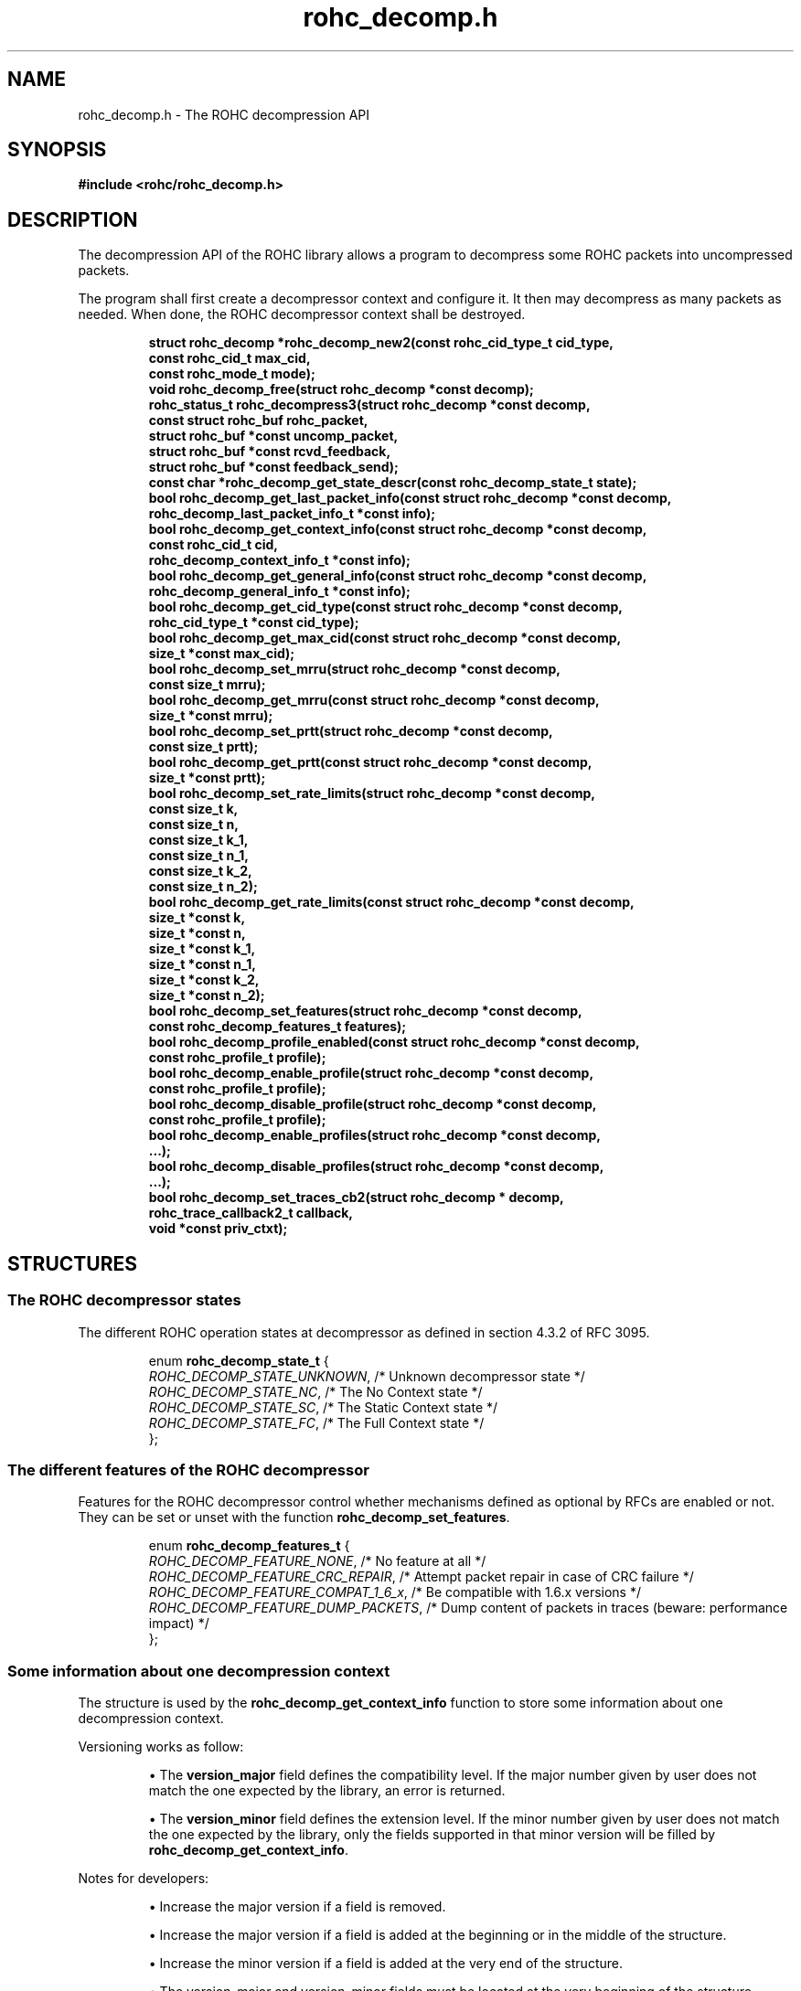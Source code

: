 .\" File automatically generated by doxy2man0.1
.\" Generation date: ven. déc. 1 2017
.TH rohc_decomp.h 3 2017-12-01 "ROHC" "ROHC library Programmer's Manual"
.SH "NAME"
rohc_decomp.h \- The ROHC decompression API
.SH SYNOPSIS
.nf
.B #include <rohc/rohc_decomp.h>
.fi
.SH DESCRIPTION
.PP 
The decompression API of the ROHC library allows a program to decompress some ROHC packets into uncompressed packets.
.PP 
The program shall first create a decompressor context and configure it. It then may decompress as many packets as needed. When done, the ROHC decompressor context shall be destroyed. 
.PP
.sp
.RS
.nf
\fB
struct rohc_decomp  *rohc_decomp_new2(const rohc_cid_type_t cid_type,
                                      const rohc_cid_t max_cid,
                                      const rohc_mode_t mode);
void                 rohc_decomp_free(struct rohc_decomp *const decomp);
rohc_status_t        rohc_decompress3(struct rohc_decomp *const decomp,
                                      const struct rohc_buf rohc_packet,
                                      struct rohc_buf *const uncomp_packet,
                                      struct rohc_buf *const rcvd_feedback,
                                      struct rohc_buf *const feedback_send);
const char          *rohc_decomp_get_state_descr(const rohc_decomp_state_t state);
bool                 rohc_decomp_get_last_packet_info(const struct rohc_decomp *const decomp,
                                                      rohc_decomp_last_packet_info_t *const info);
bool                 rohc_decomp_get_context_info(const struct rohc_decomp *const decomp,
                                                  const rohc_cid_t cid,
                                                  rohc_decomp_context_info_t *const info);
bool                 rohc_decomp_get_general_info(const struct rohc_decomp *const decomp,
                                                  rohc_decomp_general_info_t *const info);
bool                 rohc_decomp_get_cid_type(const struct rohc_decomp *const decomp,
                                              rohc_cid_type_t *const cid_type);
bool                 rohc_decomp_get_max_cid(const struct rohc_decomp *const decomp,
                                             size_t *const max_cid);
bool                 rohc_decomp_set_mrru(struct rohc_decomp *const decomp,
                                          const size_t mrru);
bool                 rohc_decomp_get_mrru(const struct rohc_decomp *const decomp,
                                          size_t *const mrru);
bool                 rohc_decomp_set_prtt(struct rohc_decomp *const decomp,
                                          const size_t prtt);
bool                 rohc_decomp_get_prtt(const struct rohc_decomp *const decomp,
                                          size_t *const prtt);
bool                 rohc_decomp_set_rate_limits(struct rohc_decomp *const decomp,
                                                 const size_t k,
                                                 const size_t n,
                                                 const size_t k_1,
                                                 const size_t n_1,
                                                 const size_t k_2,
                                                 const size_t n_2);
bool                 rohc_decomp_get_rate_limits(const struct rohc_decomp *const decomp,
                                                 size_t *const k,
                                                 size_t *const n,
                                                 size_t *const k_1,
                                                 size_t *const n_1,
                                                 size_t *const k_2,
                                                 size_t *const n_2);
bool                 rohc_decomp_set_features(struct rohc_decomp *const decomp,
                                              const rohc_decomp_features_t features);
bool                 rohc_decomp_profile_enabled(const struct rohc_decomp *const decomp,
                                                 const rohc_profile_t profile);
bool                 rohc_decomp_enable_profile(struct rohc_decomp *const decomp,
                                                const rohc_profile_t profile);
bool                 rohc_decomp_disable_profile(struct rohc_decomp *const decomp,
                                                 const rohc_profile_t profile);
bool                 rohc_decomp_enable_profiles(struct rohc_decomp *const decomp,
                                                  ...);
bool                 rohc_decomp_disable_profiles(struct rohc_decomp *const decomp,
                                                   ...);
bool                 rohc_decomp_set_traces_cb2(struct rohc_decomp * decomp,
                                                rohc_trace_callback2_t callback,
                                                void *const priv_ctxt);
\fP
.fi
.RE
.SH STRUCTURES
.SS "The ROHC decompressor states"
.PP
.sp
.PP 
The different ROHC operation states at decompressor as defined in section 4.3.2 of RFC 3095.
.sp
.RS
.nf
enum \fBrohc_decomp_state_t\fP {
  \fIROHC_DECOMP_STATE_UNKNOWN\fP, /* Unknown decompressor state */
  \fIROHC_DECOMP_STATE_NC\fP,      /* The No Context state */
  \fIROHC_DECOMP_STATE_SC\fP,      /* The Static Context state */
  \fIROHC_DECOMP_STATE_FC\fP,      /* The Full Context state */
};
.fi
.RE
.SS "The different features of the ROHC decompressor"
.PP
.sp
.PP 
Features for the ROHC decompressor control whether mechanisms defined as optional by RFCs are enabled or not. They can be set or unset with the function \fBrohc_decomp_set_features\fP.
.sp
.RS
.nf
enum \fBrohc_decomp_features_t\fP {
  \fIROHC_DECOMP_FEATURE_NONE\fP,         /* No feature at all */
  \fIROHC_DECOMP_FEATURE_CRC_REPAIR\fP,   /* Attempt packet repair in case of CRC failure */
  \fIROHC_DECOMP_FEATURE_COMPAT_1_6_x\fP, /* Be compatible with 1.6.x versions */
  \fIROHC_DECOMP_FEATURE_DUMP_PACKETS\fP, /* Dump content of packets in traces (beware: performance impact) */
};
.fi
.RE
.SS "Some information about one decompression context"
.PP
.sp
.PP 
The structure is used by the \fBrohc_decomp_get_context_info\fP function to store some information about one decompression context.
.PP 
Versioning works as follow:
.PP 
.RS
.PP 
\(bu The \fBversion_major\fP field defines the compatibility level. If the major number given by user does not match the one expected by the library, an error is returned.
.PP 
\(bu The \fBversion_minor\fP field defines the extension level. If the minor number given by user does not match the one expected by the library, only the fields supported in that minor version will be filled by \fBrohc_decomp_get_context_info\fP.
.PP 
.RE
.PP 
Notes for developers:
.PP 
.RS
.PP 
\(bu Increase the major version if a field is removed.
.PP 
\(bu Increase the major version if a field is added at the beginning or in the middle of the structure.
.PP 
\(bu Increase the minor version if a field is added at the very end of the structure.
.PP 
\(bu The version_major and version_minor fields must be located at the very beginning of the structure.
.PP 
\(bu The structure must be packed.
.PP 
.RE
.PP 
Supported versions:
.PP 
.RS
.PP 
\(bu Major 0 / Minor 0 contains: version_major, version_minor, packets_nr, comp_bytes_nr, uncomp_bytes_nr, corrected_crc_failures, corrected_sn_wraparounds, and corrected_wrong_sn_updates.
.PP 
.RE
.sp
.RS
.nf
struct \fBrohc_decomp_context_info_t\fP {
  unsigned short \fIversion_major\fP;              /* The major version of this structure */
  unsigned short \fIversion_minor\fP;              /* The minor version of this structure */
  unsigned long  \fIpackets_nr\fP;                 /* The number of packets processed by the context */
  unsigned long  \fIcomp_bytes_nr\fP;              /* The number of compressed bytes received by the context */
  unsigned long  \fIuncomp_bytes_nr\fP;            /* The number of uncompressed bytes produced by the context */
  unsigned long  \fIcorrected_crc_failures\fP;     /* The number of successful corrections upon CRC failure */
  unsigned long  \fIcorrected_sn_wraparounds\fP;   /* The number of successful corrections of SN wraparound upon CRC failure */
  unsigned long  \fIcorrected_wrong_sn_updates\fP; /* The number of successful corrections of incorrect SN updates upon CRC failure */
};
.fi
.RE
.SS "Some information about the last decompressed packet"
.PP
.sp
.PP 
The structure is used by the \fBrohc_decomp_get_last_packet_info\fP function to store some information about the last decompressed packet.
.PP 
Versioning works as follow:
.PP 
.RS
.PP 
\(bu The \fBversion_major\fP field defines the compatibility level. If the major number given by user does not match the one expected by the library, an error is returned.
.PP 
\(bu The \fBversion_minor\fP field defines the extension level. If the minor number given by user does not match the one expected by the library, only the fields supported in that minor version will be filled by \fBrohc_decomp_get_last_packet_info\fP.
.PP 
.RE
.PP 
Notes for developers:
.PP 
.RS
.PP 
\(bu Increase the major version if a field is removed.
.PP 
\(bu Increase the major version if a field is added at the beginning or in the middle of the structure.
.PP 
\(bu Increase the minor version if a field is added at the very end of the structure.
.PP 
\(bu The version_major and version_minor fields must be located at the very beginning of the structure.
.PP 
\(bu The structure must be packed.
.PP 
.RE
.PP 
Supported versions:
.PP 
.RS
.PP 
\(bu Major 0 / Minor 0 contains: version_major, version_minor, context_mode, context_state, profile_id, nr_lost_packets, nr_misordered_packets, and is_duplicated
.PP 
\(bu Major 0 / Minor = 1 added: corrected_crc_failures, corrected_sn_wraparounds, corrected_wrong_sn_updates, and packet_type
.PP 
.RE
.sp
.RS
.nf
struct \fBrohc_decomp_last_packet_info_t\fP {
  unsigned short      \fIversion_major\fP;              /* The major version of this structure */
  unsigned short      \fIversion_minor\fP;              /* The minor version of this structure */
  rohc_mode_t         \fIcontext_mode\fP;               /* The mode of the last context used by the compressor */
  rohc_decomp_state_t \fIcontext_state\fP;              /* The state of the last context used by the compressor */
  int                 \fIprofile_id\fP;                 /* The profile ID of the last context used by the compressor */
  unsigned long       \fInr_lost_packets\fP;            /* The number of (possible) lost packet(s) before last packet */
  unsigned long       \fInr_misordered_packets\fP;      /* The number of packet(s) before the last packet if late */
  bool                \fIis_duplicated\fP;              /* Is last packet a (possible) duplicated packet? */
  unsigned long       \fIcorrected_crc_failures\fP;     /* The number of successful corrections upon CRC failure */
  unsigned long       \fIcorrected_sn_wraparounds\fP;   /* The number of successful corrections of SN wraparound upon CRC failure */
  unsigned long       \fIcorrected_wrong_sn_updates\fP; /* The number of successful corrections of incorrect SN updates upon CRC failure */
  rohc_packet_t       \fIpacket_type\fP;                /* The type of the last decompressed ROHC packet */
};
.fi
.RE
.SS "Some general information about the decompressor"
.PP
.sp
.PP 
The structure is used by the \fBrohc_decomp_get_general_info\fP function to store some general information about the decompressor.
.PP 
Versioning works as follow:
.PP 
.RS
.PP 
\(bu The \fBversion_major\fP field defines the compatibility level. If the major number given by user does not match the one expected by the library, an error is returned.
.PP 
\(bu The \fBversion_minor\fP field defines the extension level. If the minor number given by user does not match the one expected by the library, only the fields supported in that minor version will be filled by \fBrohc_decomp_get_general_info\fP.
.PP 
.RE
.PP 
Notes for developers:
.PP 
.RS
.PP 
\(bu Increase the major version if a field is removed.
.PP 
\(bu Increase the major version if a field is added at the beginning or in the middle of the structure.
.PP 
\(bu Increase the minor version if a field is added at the very end of the structure.
.PP 
\(bu The version_major and version_minor fields must be located at the very beginning of the structure.
.PP 
\(bu The structure must be packed.
.PP 
.RE
.PP 
Supported versions:
.PP 
.RS
.PP 
\(bu major 0 and minor = 0 contains: version_major, version_minor, contexts_nr, packets_nr, comp_bytes_nr, and uncomp_bytes_nr.
.PP 
.RE
.sp
.RS
.nf
struct \fBrohc_decomp_general_info_t\fP {
  unsigned short \fIversion_major\fP;              /* The major version of this structure */
  unsigned short \fIversion_minor\fP;              /* The minor version of this structure */
  size_t         \fIcontexts_nr\fP;                /* The number of contexts used by the decompressor */
  unsigned long  \fIpackets_nr\fP;                 /* The number of packets processed by the decompressor */
  unsigned long  \fIcomp_bytes_nr\fP;              /* The number of compressed bytes received by the decompressor */
  unsigned long  \fIuncomp_bytes_nr\fP;            /* The number of uncompressed bytes produced by the decompressor */
  unsigned long  \fIcorrected_crc_failures\fP;     /* The cumulative number of successful corrections upon CRC failure */
  unsigned long  \fIcorrected_sn_wraparounds\fP;   /* The cumulative number of successful corrections of SN wraparound upon CRC failure */
  unsigned long  \fIcorrected_wrong_sn_updates\fP; /* The cumulative number of successful corrections of incorrect SN updates upon CRC failure */
};
.fi
.RE
.SS "A network buffer for the ROHC library"
.PP
.sp
.PP 
May represent one uncompressed packet, one ROHC packet, or a ROHC feedback.
.PP 
The network buffer does not contain the packet data itself. It only has a pointer on it. This is designed this way for performance reasons: no copy required to initialize a network buffer, the struct is small and may be passed as copy to function.
.PP 
The network buffer is able to keep some free space at its beginning. The unused space at the beginning of the buffer may be used to prepend a network header at the very end of the packet handling.
.PP 
The beginning of the network buffer may also be shifted forward with the \fBrohc_buf_pull\fP function or shifted backward with the \fBrohc_buf_push\fP function. This is useful when parsing a network packet (once bytes are read, shift them forward) for example.
.PP 
The network buffer may be initialized manually (see below) or with the helper functions \fBrohc_buf_init_empty\fP or \fBrohc_buf_init_full\fP...
.PP 
 
.sp
.RS
.nf
struct \fBrohc_buf\fP {
  struct rohc_ts \fItime\fP;    /* The timestamp associated to the data */
  uint8_t       *\fIdata\fP;    /* The buffer data */
  size_t         \fImax_len\fP; /* The maximum length of the buffer */
  size_t         \fIoffset\fP;  /* The offset for the beginning of the data */
  size_t         \fIlen\fP;     /* The data length (in bytes) */
};
.fi
.RE
.SH SEE ALSO
.BR rohc_decomp_new2 (3),
.BR rohc_decomp_free (3),
.BR rohc_decompress3 (3),
.BR rohc_decomp_get_state_descr (3),
.BR rohc_decomp_get_last_packet_info (3),
.BR rohc_decomp_get_context_info (3),
.BR rohc_decomp_get_general_info (3),
.BR rohc_decomp_get_cid_type (3),
.BR rohc_decomp_get_max_cid (3),
.BR rohc_decomp_set_mrru (3),
.BR rohc_decomp_get_mrru (3),
.BR rohc_decomp_set_prtt (3),
.BR rohc_decomp_get_prtt (3),
.BR rohc_decomp_set_rate_limits (3),
.BR rohc_decomp_get_rate_limits (3),
.BR rohc_decomp_set_features (3),
.BR rohc_decomp_profile_enabled (3),
.BR rohc_decomp_enable_profile (3),
.BR rohc_decomp_disable_profile (3),
.BR rohc_decomp_enable_profiles (3),
.BR rohc_decomp_disable_profiles (3),
.BR rohc_decomp_set_traces_cb2 (3)
